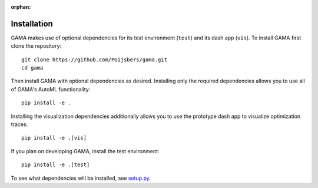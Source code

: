 :orphan:

Installation
------------

GAMA makes use of optional dependencies for its test environment (``test``) and its dash app (``vis``).
To install GAMA first clone the repository::

    git clone https://github.com/PGijsbers/gama.git
    cd gama

Then install GAMA with optional dependencies as desired.
Installing only the required dependencies allows you to use all of GAMA's AutoML functionality::

    pip install -e .

Installing the visualization dependencies additionally allows you to use the prototype dash app to visualize optimization traces::

    pip install -e .[vis]

If you plan on developing GAMA, install the test environment::

    pip install -e .[test]

To see what dependencies will be installed, see `setup.py <https://github.com/PGijsbers/gama/blob/master/setup.py>`_.

